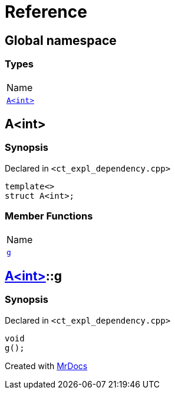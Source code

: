 = Reference
:mrdocs:

[#index]
== Global namespace

=== Types

[cols=1]
|===
| Name
| link:#A[`A&lt;int&gt;`] 
|===

[#A]
== A&lt;int&gt;

=== Synopsis

Declared in `&lt;ct&lowbar;expl&lowbar;dependency&period;cpp&gt;`

[source,cpp,subs="verbatim,replacements,macros,-callouts"]
----
template&lt;&gt;
struct A&lt;int&gt;;
----

=== Member Functions

[cols=1]
|===
| Name
| link:#A-g[`g`] 
|===

[#A-g]
== link:#A[A&lt;int&gt;]::g

=== Synopsis

Declared in `&lt;ct&lowbar;expl&lowbar;dependency&period;cpp&gt;`

[source,cpp,subs="verbatim,replacements,macros,-callouts"]
----
void
g();
----


[.small]#Created with https://www.mrdocs.com[MrDocs]#
